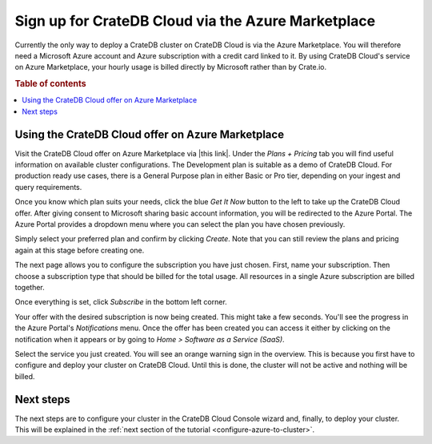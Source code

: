 .. _signup-azure-to-cluster:

===================================================
Sign up for CrateDB Cloud via the Azure Marketplace
===================================================

Currently the only way to deploy a CrateDB cluster on CrateDB Cloud is via the
Azure Marketplace. You will therefore need a Microsoft Azure account and Azure
subscription with a credit card linked to it. By using CrateDB Cloud's service
on Azure Marketplace, your hourly usage is billed directly by Microsoft rather
than by Crate.io.


.. rubric:: Table of contents

.. contents::
   :local:


.. _signup-azure-to-cluster-offer:

Using the CrateDB Cloud offer on Azure Marketplace
==================================================

Visit the CrateDB Cloud offer on Azure Marketplace via |this link|. Under the
*Plans + Pricing* tab you will find useful information on available cluster
configurations. The Development plan is suitable as a demo of CrateDB Cloud.
For production ready use cases, there is a General Purpose plan in either Basic
or Pro tier, depending on your ingest and query requirements.

Once you know which plan suits your needs, click the blue *Get It Now* button
to the left to take up the CrateDB Cloud offer. After giving consent to
Microsoft sharing basic account information, you will be redirected to the
Azure Portal. The Azure Portal provides a dropdown menu where you can select
the plan you have chosen previously.

.. image:: ../../_assets/img/portal-offer.png

Simply select your preferred plan and confirm by clicking *Create*. Note that
you can still review the plans and pricing again at this stage before creating
one.

The next page allows you to configure the subscription you have just chosen.
First, name your subscription. Then choose a subscription type that should be
billed for the total usage. All resources in a single Azure subscription are
billed together.

.. image:: ../../_assets/img/subscribe-offer.png

Once everything is set, click *Subscribe* in the bottom left corner.

Your offer with the desired subscription is now being created. This might
take a few seconds. You'll see the progress in the Azure Portal's
*Notifications* menu. Once the offer has been created you can access it either
by clicking on the notification when it appears or by going to *Home >*
*Software as a Service (SaaS)*.

Select the service you just created. You will see an orange warning sign in the
overview. This is because you first have to configure and deploy your cluster
on CrateDB Cloud. Until this is done, the cluster will not be active and
nothing will be billed.


.. _signup-azure-to-cluster-next:

Next steps
==========

The next steps are to configure your cluster in the CrateDB Cloud Console
wizard and, finally, to deploy your cluster. This will be explained in the
:ref:`next section of the tutorial <configure-azure-to-cluster>`.


.. |this link| raw:: html

    <a href="https://azuremarketplace.microsoft.com/en-us/marketplace/apps/crate.cratedbcloud?tab=Overview" target="_blank">this link</a>